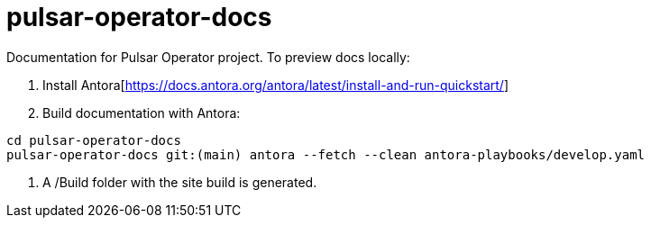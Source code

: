 = pulsar-operator-docs

Documentation for Pulsar Operator project.
To preview docs locally:  

1. Install Antora[https://docs.antora.org/antora/latest/install-and-run-quickstart/]
2. Build documentation with Antora:
```
cd pulsar-operator-docs                             
pulsar-operator-docs git:(main) antora --fetch --clean antora-playbooks/develop.yaml
```
3. A /Build folder with the site build is generated. 
